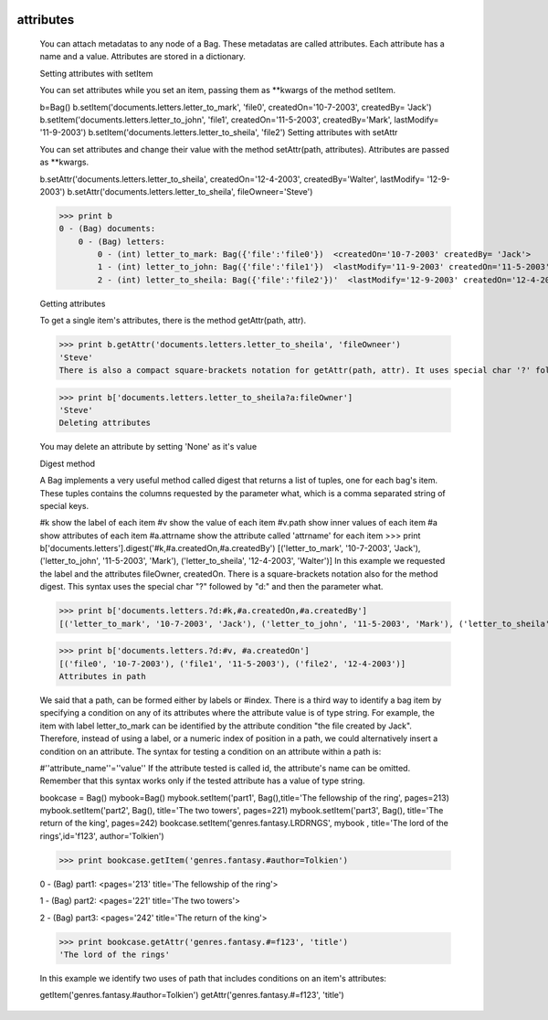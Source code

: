 	.. _bag-attributes:

============
 attributes
============

	You can attach metadatas to any node of a Bag. These metadatas are called attributes. Each attribute has a name and a value. Attributes are stored in a dictionary.

	Setting attributes with setItem

	You can set attributes while you set an item, passing them as **kwargs of the method setItem.

	b=Bag()
	b.setItem('documents.letters.letter_to_mark', 'file0', createdOn='10-7-2003', createdBy= 'Jack')
	b.setItem('documents.letters.letter_to_john', 'file1', createdOn='11-5-2003', createdBy='Mark', lastModify= '11-9-2003')
	b.setItem('documents.letters.letter_to_sheila', 'file2')
	Setting attributes with setAttr

	You can set attributes and change their value with the method setAttr(path, attributes). Attributes are passed as **kwargs.

	b.setAttr('documents.letters.letter_to_sheila', createdOn='12-4-2003', createdBy='Walter', lastModify= '12-9-2003')
	b.setAttr('documents.letters.letter_to_sheila', fileOwneer='Steve')

	>>> print b
	0 - (Bag) documents: 
	    0 - (Bag) letters: 
	        0 - (int) letter_to_mark: Bag({'file':'file0'})  <createdOn='10-7-2003' createdBy= 'Jack'>
	        1 - (int) letter_to_john: Bag({'file':'file1'})  <lastModify='11-9-2003' createdOn='11-5-2003' createdBy='Mark'>
	        2 - (int) letter_to_sheila: Bag({'file':'file2'})'  <lastModify='12-9-2003' createdOn='12-4-2003' createdBy='Walter' _attributes='{'fileOwneer': 'Steve'}'>

	Getting attributes

	To get a single item's attributes, there is the method getAttr(path, attr).

	>>> print b.getAttr('documents.letters.letter_to_sheila', 'fileOwneer')
	'Steve'
	There is also a compact square-brackets notation for getAttr(path, attr). It uses special char '?' followed by 'a:' and the attribute's name Let's examine the previous example using the compact syntax:

	>>> print b['documents.letters.letter_to_sheila?a:fileOwner']
	'Steve'
	Deleting attributes

	You may delete an attribute by setting 'None' as it's value

	Digest method

	A Bag implements a very useful method called digest that returns a list of tuples, one for each bag's item. These tuples contains the columns requested by the parameter what, which is a comma separated string of special keys.

	#k	 show the label of each item
	#v	 show the value of each item
	#v.path	show inner values of each item
	#a	 show attributes of each item
	#a.attrname	 show the attribute called 'attrname' for each item
	>>> print b['documents.letters'].digest('#k,#a.createdOn,#a.createdBy')
	[('letter_to_mark', '10-7-2003', 'Jack'), ('letter_to_john', '11-5-2003', 'Mark'), ('letter_to_sheila', '12-4-2003', 'Walter')]
	In this example we requested the label and the attributes fileOwner, createdOn. There is a square-brackets notation also for the method digest. This syntax uses the special char "?" followed by "d:" and then the parameter what.

	>>> print b['documents.letters.?d:#k,#a.createdOn,#a.createdBy']
	[('letter_to_mark', '10-7-2003', 'Jack'), ('letter_to_john', '11-5-2003', 'Mark'), ('letter_to_sheila', '12-4-2003', 'Walter')]

	>>> print b['documents.letters.?d:#v, #a.createdOn']
	[('file0', '10-7-2003'), ('file1', '11-5-2003'), ('file2', '12-4-2003')]
	Attributes in path

	We said that a path, can be formed either by labels or #index. There is a third way to identify a bag item by specifying a condition on any of its attributes where the attribute value is of type string. For example, the item with label letter_to_mark can be identified by the attribute condition "the file created by Jack". Therefore, instead of using a label, or a numeric index of position in a path, we could alternatively insert a condition on an attribute. The syntax for testing a condition on an attribute within a path is:

	#''attribute_name''=''value''
	If the attribute tested is called id, the attribute's name can be omitted. Remember that this syntax works only if the tested attribute has a value of type string.

	bookcase = Bag()
	mybook=Bag()
	mybook.setItem('part1', Bag(),title='The fellowship of the ring', pages=213)
	mybook.setItem('part2', Bag(), title='The two towers', pages=221)
	mybook.setItem('part3', Bag(), title='The return of the king', pages=242)
	bookcase.setItem('genres.fantasy.LRDRNGS', mybook , title='The lord of the rings',id='f123', author='Tolkien')

	>>> print bookcase.getItem('genres.fantasy.#author=Tolkien')

	0 - (Bag) part1: <pages='213' title='The fellowship of the ring'>

	1 - (Bag) part2: <pages='221' title='The two towers'>

	2 - (Bag) part3: <pages='242' title='The return of the king'>

	>>> print bookcase.getAttr('genres.fantasy.#=f123', 'title')
	'The lord of the rings'

	In this example we identify two uses of path that includes conditions on an item's attributes:

	getItem('genres.fantasy.#author=Tolkien')
	getAttr('genres.fantasy.#=f123', 'title')
	
